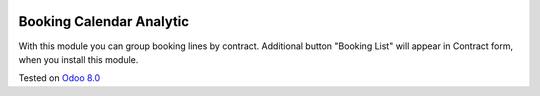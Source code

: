 .. image:: https://itpp.dev/images/infinity-readme.png
   :alt: Tested and maintained by IT Projects Labs
   :target: https://itpp.dev

Booking Calendar Analytic
=========================

With this module you can group booking lines by contract. Additional button "Booking List"
will appear in Contract form, when you install this module.

Tested on `Odoo 8.0 <https://github.com/odoo/odoo/commit/e84c01ebc1ef4fdf99865c45f10d7b6b4c4de229>`_
